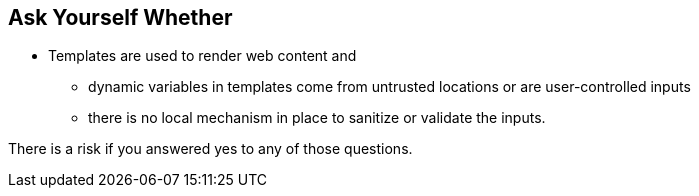 == Ask Yourself Whether

* Templates are used to render web content and
** dynamic variables in templates come from untrusted locations or are user-controlled inputs
** there is no local mechanism in place to sanitize or validate the inputs.

There is a risk if you answered yes to any of those questions.
